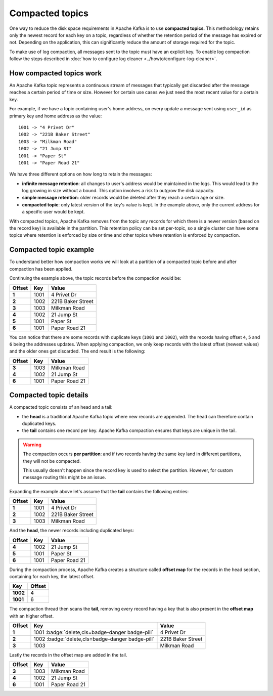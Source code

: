 Compacted topics
================

One way to reduce the disk space requirements in Apache Kafka is to use **compacted topics**. This methodology retains only the newest record for each key on a topic, regardless of whether the retention period of the message has expired or not. Depending on the application, this can significantly reduce the amount of storage required for the topic.

To make use of log compaction, all messages sent to the topic must have an explicit key. To enable log compaction follow the steps described in :doc:`how to configure log cleaner <../howto/configure-log-cleaner>`.


How compacted topics work
-------------------------

An Apache Kafka topic represents a continuous stream of messages that typically get discarded after the message reaches a certain period of time or size. However for certain use cases we just need the most recent value for a certain key.

For example, if we have a topic containing user's home address, on every update a message sent using ``user_id`` as primary key and home address as the value:

::

   1001 -> "4 Privet Dr"
   1002 -> "221B Baker Street"
   1003 -> "Milkman Road"
   1002 -> "21 Jump St"
   1001 -> "Paper St"
   1001 -> "Paper Road 21"


We have three different options on how long to retain the messages:

* **infinite message retention**: all changes to user's address would be maintained in the logs. This would lead to the log growing in size without a bound. This option involves a risk to outgrow the disk capacity.
* **simple message retention**: older records would be deleted after they reach a certain age or size.
* **compacted topic**: only latest version of the key's value is kept. In the example above, only the current address for a specific user would be kept.

With compacted topics, Apache Kafka removes from the topic any records for which there is a newer version (based on the record key) is available in the partition. This retention policy can be set per-topic, so a single cluster can have some topics where retention is enforced by size or time and other topics where retention is enforced by compaction.

Compacted topic example
-----------------------

To understand better how compaction works we will look at a partition of a compacted topic before and after compaction has been applied.

Continuing the example above, the topic records before the compaction would be:

.. list-table::
  :header-rows: 1
  :stub-columns: 1
  :align: left

  * - Offset
    - Key
    - Value
  * - 1
    - 1001 
    - 4 Privet Dr
  * - 2
    - 1002
    - 221B Baker Street
  * - 3
    - 1003
    - Milkman Road
  * - 4
    - 1002
    - 21 Jump St
  * - 5
    - 1001
    - Paper St
  * - 6
    - 1001
    - Paper Road 21
 
You can notice that there are some records with duplicate keys (``1001`` and ``1002``), with the records having offset ``4``, ``5`` and ``6`` being the addresses updates. When applying compaction, we only keep records with the latest offset (newest values) and the older ones get discarded. The end result is the following:

.. list-table::
  :header-rows: 1
  :stub-columns: 1
  :align: left

  * - Offset
    - Key
    - Value
  * - 3
    - 1003
    - Milkman Road
  * - 4
    - 1002
    - 21 Jump St
  * - 6
    - 1001
    - Paper Road 21

Compacted topic details
-----------------------

A compacted topic consists of an head and a tail:

* the **head** is a traditional Apache Kafka topic where new records are appended. The head can therefore contain duplicated keys.
* the **tail** contains one record per key. Apache Kafka compaction ensures that keys are unique in the tail. 

.. Warning:: 

  The compaction occurs **per partition**: and if two records having the same key land in different partitions, they will not be compacted. 
  
  This usually doesn't happen since the record key is used to select the partition. However, for custom message routing this might be an issue.

Expanding the example above let's assume that the **tail** contains the following entries:

.. list-table::
  :header-rows: 1
  :stub-columns: 1
  :align: left

  * - Offset
    - Key
    - Value
  * - 1
    - 1001 
    - 4 Privet Dr
  * - 2
    - 1002
    - 221B Baker Street
  * - 3
    - 1003
    - Milkman Road

And the **head**, the newer records including duplicated keys:

.. list-table::
  :header-rows: 1
  :stub-columns: 1
  :align: left

  * - Offset
    - Key
    - Value
  * - 4
    - 1002
    - 21 Jump St
  * - 5
    - 1001
    - Paper St
  * - 6
    - 1001
    - Paper Road 21

During the compaction process, Apache Kafka creates a structure called **offset map** for the records in the head section, containing for each key, the latest offset.

.. list-table::
  :header-rows: 1
  :stub-columns: 1
  :align: left

  * - Key
    - Offset
  * - 1002
    - 4
  * - 1001
    - 6

The compaction thread then scans the **tail**, removing every record having a key that is also present in the **offset map** with an higher offset.

.. list-table::
  :header-rows: 1
  :stub-columns: 1
  :align: left

  * - Offset
    - Key
    - Value
  * - 1
    - 1001 :badge:`delete,cls=badge-danger badge-pill`
    - 4 Privet Dr
  * - 2
    - 1002 :badge:`delete,cls=badge-danger badge-pill`
    - 221B Baker Street
  * - 3
    - 1003
    - Milkman Road

Lastly the records in the offset map are added in the tail. 

.. list-table::
  :header-rows: 1
  :stub-columns: 1
  :align: left

  * - Offset
    - Key
    - Value
  * - 3
    - 1003
    - Milkman Road
  * - 4
    - 1002
    - 21 Jump St
  * - 6
    - 1001
    - Paper Road 21